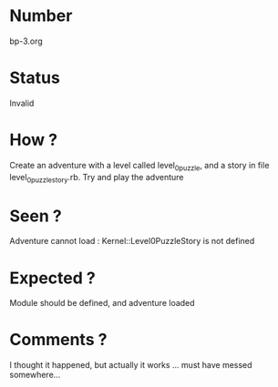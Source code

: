 * Number
bp-3.org
* Status
Invalid
* How ?
Create an adventure with a level called level_0_puzzle, and a story in file level_0_puzzle_story.rb.
Try and play the adventure
* Seen ?
Adventure cannot load : Kernel::Level0PuzzleStory is not defined
* Expected ?
Module should be defined, and adventure loaded
* Comments ?
I thought it happened, but actually it works ... must have messed somewhere...
